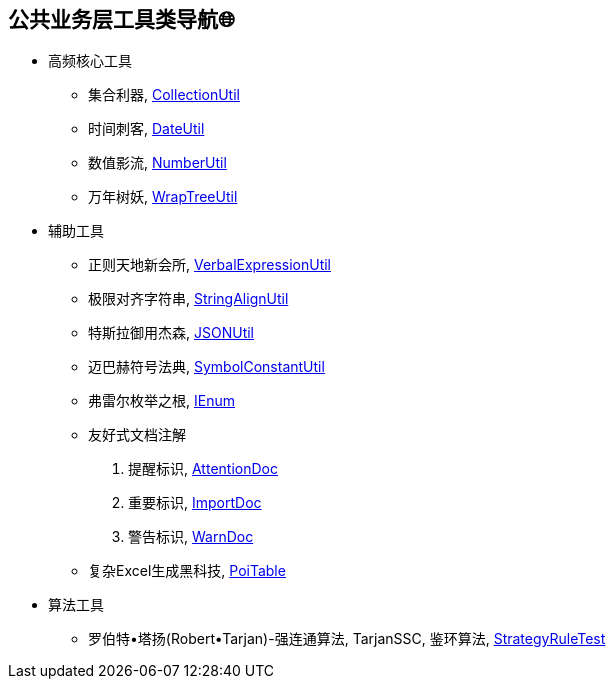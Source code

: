 == 公共业务层工具类导航🌐

- 高频核心工具
* 集合利器, link:/spring-cloud-starter-d8ger-common-util/src/main/java/com/xyz/caofancpu/core/CollectionUtil.java[CollectionUtil]
* 时间刺客, link:/spring-cloud-starter-d8ger-common-util/src/main/java/com/xyz/caofancpu/core/DateUtil.java[DateUtil]
* 数值影流, link:/spring-cloud-starter-d8ger-common-util/src/main/java/com/xyz/caofancpu/core/NumberUtil.java[NumberUtil]
* 万年树妖, link:/spring-cloud-starter-d8ger-common-util/src/main/java/com/xyz/caofancpu/core/WrapTreeUtil.java[WrapTreeUtil]
- 辅助工具
* 正则天地新会所, link:/spring-cloud-starter-d8ger-common-util/src/main/java/com/xyz/caofancpu/core/VerbalExpressionUtil.java[VerbalExpressionUtil]
* 极限对齐字符串, link:/spring-cloud-starter-d8ger-common-util/src/main/java/com/xyz/caofancpu/extra/StringAlignUtil.java[StringAlignUtil]
* 特斯拉御用杰森, link:/spring-cloud-starter-d8ger-common-util/src/main/java/com/xyz/caofancpu/core/JSONUtil.java[JSONUtil]
* 迈巴赫符号法典, link:/spring-cloud-starter-d8ger-common-util/src/main/java/com/xyz/caofancpu/constant/SymbolConstantUtil.java[SymbolConstantUtil]
* 弗雷尔枚举之根, link:/spring-cloud-starter-d8ger-common-util/src/main/java/com/xyz/caofancpu/constant/IEnum.java[IEnum]
* 友好式文档注解
. 提醒标识, link:/spring-cloud-starter-d8ger-common-util/src/main/java/com/xyz/caofancpu/annotation/AttentionDoc.java[AttentionDoc]
. 重要标识, link:/spring-cloud-starter-d8ger-common-util/src/main/java/com/xyz/caofancpu/annotation/ImportDoc.java[ImportDoc]
. 警告标识, link:/spring-cloud-starter-d8ger-common-util/src/main/java/com/xyz/caofancpu/annotation/WarnDoc.java[WarnDoc]
* 复杂Excel生成黑科技, link:/spring-cloud-starter-d8ger-common-util/src/test/java/com/xyz/caofancpu/utils/excel/ExcelTest.java[PoiTable]
- 算法工具
* 罗伯特•塔扬(Robert•Tarjan)-强连通算法, TarjanSSC, 鉴环算法, link:/spring-cloud-starter-d8ger-common-util/src/test/java/com/xyz/caofancpu/StrategyRuleTest.java[StrategyRuleTest]

